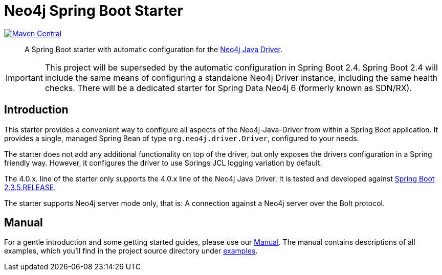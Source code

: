 = Neo4j Spring Boot Starter
:sectanchors:
// tag::properties[]
:groupId: org.neo4j.driver
:artifactId: neo4j-java-driver-spring-boot-starter
:neo4j-java-driver-spring-boot-starter_version: 4.1.1.1
:spring-boot_version: 2.3.5.RELEASE
:neo4j_version: 4.0.8
:config_prefix: org.neo4j.driver
:gh_base: https://github.com/neo4j/neo4j-java-driver-spring-boot-starter

// end::properties[]

image:https://img.shields.io/maven-central/v/org.neo4j.driver/neo4j-java-driver-spring-boot-starter.svg[Maven Central,link=http://search.maven.org/#search%7Cga%7C1%7Cg%3A%22org.neo4j.driver%22%20AND%20a%3A%22neo4j-java-driver-spring-boot-starter%22]

[abstract]
--
A Spring Boot starter with automatic configuration for the https://github.com/neo4j/neo4j-java-driver[Neo4j Java Driver].
--

IMPORTANT: This project will be superseded by the automatic configuration in Spring Boot 2.4.
           Spring Boot 2.4 will include the same means of configuring a standalone Neo4j Driver instance, including the same health checks.
           There will be a dedicated starter for Spring Data Neo4j 6 (formerly known as SDN/RX).

== Introduction

This starter provides a convenient way to configure all aspects of the Neo4j-Java-Driver from within a Spring Boot application.
It provides a single, managed Spring Bean of type `org.neo4j.driver.Driver`, configured to your needs.

The starter does not add any additional functionality on top of the driver, but only exposes the drivers configuration in a Spring friendly way.
However, it configures the driver to use Springs JCL logging variation by default.

The 4.0.x. line of the starter only supports the 4.0.x line of the Neo4j Java Driver.
It is tested and developed against https://spring.io/projects/spring-boot[Spring Boot {spring-boot_version}].

The starter supports Neo4j server mode only, that is: A connection against a Neo4j server over the Bolt protocol.

== Manual

For a gentle introduction and some getting started guides, please use our
link:https://neo4j.github.io/neo4j-java-driver-spring-boot-starter/[Manual].
The manual contains descriptions of all examples, which you'll find in the project source directory under https://github.com/neo4j/neo4j-java-driver-spring-boot-starter/tree/master/examples[examples].
